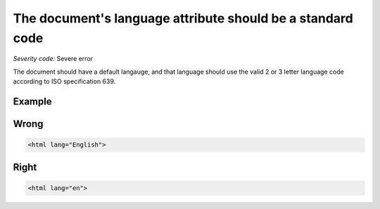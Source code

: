 ===============================
The document's language attribute should be a standard code
===============================

*Severity code:* Severe error

.. php:class:: documentLangIsISO639Standard


The document should have a default langauge, and that language should use the valid 2 or 3 letter language code according to ISO specification 639.



Example
-------
Wrong
-----

.. code-block:: html

    <html lang="English">



Right
-----

.. code-block:: html

    <html lang="en">




